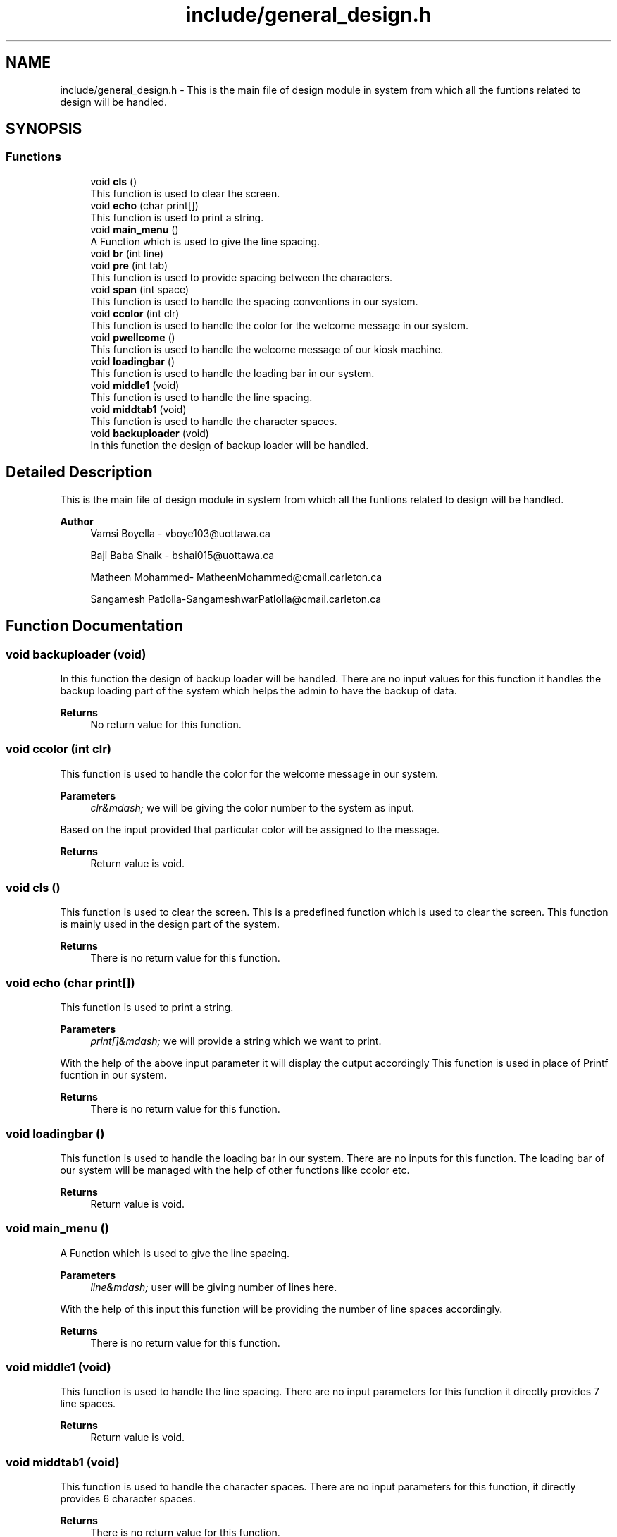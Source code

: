 .TH "include/general_design.h" 3 "Tue Apr 21 2020" "Kiosk_machine" \" -*- nroff -*-
.ad l
.nh
.SH NAME
include/general_design.h \- This is the main file of design module in system from which all the funtions related to design will be handled\&.  

.SH SYNOPSIS
.br
.PP
.SS "Functions"

.in +1c
.ti -1c
.RI "void \fBcls\fP ()"
.br
.RI "This function is used to clear the screen\&. "
.ti -1c
.RI "void \fBecho\fP (char print[])"
.br
.RI "This function is used to print a string\&. "
.ti -1c
.RI "void \fBmain_menu\fP ()"
.br
.RI "A Function which is used to give the line spacing\&. "
.ti -1c
.RI "void \fBbr\fP (int line)"
.br
.ti -1c
.RI "void \fBpre\fP (int tab)"
.br
.RI "This function is used to provide spacing between the characters\&. "
.ti -1c
.RI "void \fBspan\fP (int space)"
.br
.RI "This function is used to handle the spacing conventions in our system\&. "
.ti -1c
.RI "void \fBccolor\fP (int clr)"
.br
.RI "This function is used to handle the color for the welcome message in our system\&. "
.ti -1c
.RI "void \fBpwellcome\fP ()"
.br
.RI "This function is used to handle the welcome message of our kiosk machine\&. "
.ti -1c
.RI "void \fBloadingbar\fP ()"
.br
.RI "This function is used to handle the loading bar in our system\&. "
.ti -1c
.RI "void \fBmiddle1\fP (void)"
.br
.RI "This function is used to handle the line spacing\&. "
.ti -1c
.RI "void \fBmiddtab1\fP (void)"
.br
.RI "This function is used to handle the character spaces\&. "
.ti -1c
.RI "void \fBbackuploader\fP (void)"
.br
.RI "In this function the design of backup loader will be handled\&. "
.in -1c
.SH "Detailed Description"
.PP 
This is the main file of design module in system from which all the funtions related to design will be handled\&. 


.PP
\fBAuthor\fP
.RS 4
Vamsi Boyella - vboye103@uottawa.ca 
.PP
Baji Baba Shaik - bshai015@uottawa.ca 
.PP
Matheen Mohammed- MatheenMohammed@cmail.carleton.ca 
.PP
Sangamesh Patlolla-SangameshwarPatlolla@cmail.carleton.ca 
.RE
.PP

.SH "Function Documentation"
.PP 
.SS "void backuploader (void)"

.PP
In this function the design of backup loader will be handled\&. There are no input values for this function it handles the backup loading part of the system which helps the admin to have the backup of data\&.
.PP
\fBReturns\fP
.RS 4
No return value for this function\&. 
.RE
.PP

.SS "void ccolor (int clr)"

.PP
This function is used to handle the color for the welcome message in our system\&. 
.PP
\fBParameters\fP
.RS 4
\fIclr&mdash;\fP we will be giving the color number to the system as input\&.
.RE
.PP
Based on the input provided that particular color will be assigned to the message\&.
.PP
\fBReturns\fP
.RS 4
Return value is void\&. 
.RE
.PP

.SS "void cls ()"

.PP
This function is used to clear the screen\&. This is a predefined function which is used to clear the screen\&. This function is mainly used in the design part of the system\&.
.PP
\fBReturns\fP
.RS 4
There is no return value for this function\&. 
.RE
.PP

.SS "void echo (char print[])"

.PP
This function is used to print a string\&. 
.PP
\fBParameters\fP
.RS 4
\fIprint[]&mdash;\fP we will provide a string which we want to print\&.
.RE
.PP
With the help of the above input parameter it will display the output accordingly This function is used in place of Printf fucntion in our system\&.
.PP
\fBReturns\fP
.RS 4
There is no return value for this function\&. 
.RE
.PP

.SS "void loadingbar ()"

.PP
This function is used to handle the loading bar in our system\&. There are no inputs for this function\&. The loading bar of our system will be managed with the help of other functions like ccolor etc\&.
.PP
\fBReturns\fP
.RS 4
Return value is void\&. 
.RE
.PP

.SS "void main_menu ()"

.PP
A Function which is used to give the line spacing\&. 
.PP
\fBParameters\fP
.RS 4
\fIline&mdash;\fP user will be giving number of lines here\&.
.RE
.PP
With the help of this input this function will be providing the number of line spaces accordingly\&.
.PP
\fBReturns\fP
.RS 4
There is no return value for this function\&. 
.RE
.PP

.SS "void middle1 (void)"

.PP
This function is used to handle the line spacing\&. There are no input parameters for this function it directly provides 7 line spaces\&.
.PP
\fBReturns\fP
.RS 4
Return value is void\&. 
.RE
.PP

.SS "void middtab1 (void)"

.PP
This function is used to handle the character spaces\&. There are no input parameters for this function, it directly provides 6 character spaces\&.
.PP
\fBReturns\fP
.RS 4
There is no return value for this function\&. 
.RE
.PP

.SS "void pre (int tab)"

.PP
This function is used to provide spacing between the characters\&. 
.PP
\fBParameters\fP
.RS 4
\fItab&mdash;\fP An input in form of number will be provided\&.
.RE
.PP
Based on the input provided the number of tab spaces will be provied\&.
.PP
\fBReturns\fP
.RS 4
There is no return value for the function\&. 
.RE
.PP

.SS "void pwellcome ()"

.PP
This function is used to handle the welcome message of our kiosk machine\&. Once our kiosk machine is opened user will be given an good and handy design\&. The complete welcome message given to the user will be handled in this function\&.
.PP
\fBReturns\fP
.RS 4
Return value is void\&. 
.RE
.PP

.SS "void span (int space)"

.PP
This function is used to handle the spacing conventions in our system\&. 
.PP
\fBParameters\fP
.RS 4
\fIspace&mdash;\fP An number will be givien as input\&.
.RE
.PP
Based on the input provided the number of empty spaces will be provided in our code\&.
.PP
\fBReturns\fP
.RS 4
There is no return value for this function\&. 
.RE
.PP

.SH "Author"
.PP 
Generated automatically by Doxygen for Kiosk_machine from the source code\&.
